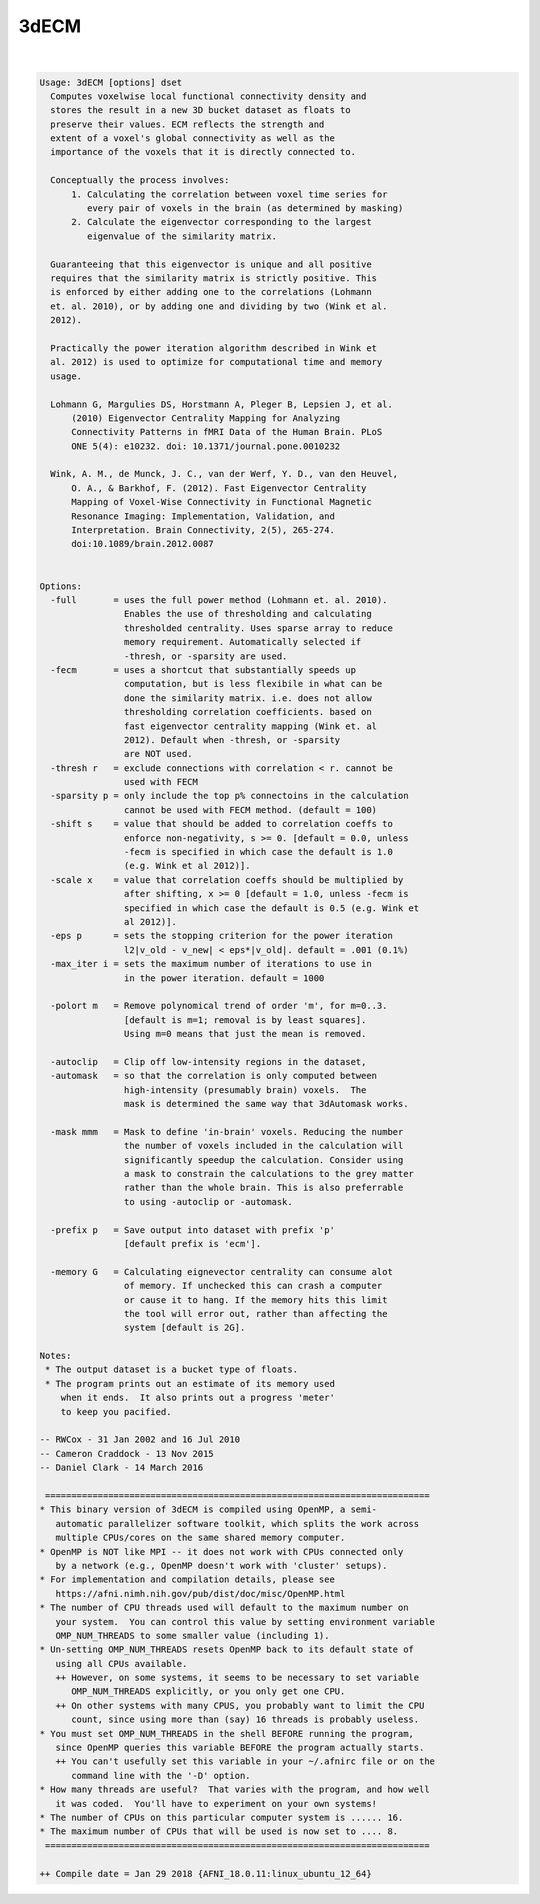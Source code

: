 *****
3dECM
*****

.. _3dECM:

.. contents:: 
    :depth: 4 

| 

.. code-block:: none

    Usage: 3dECM [options] dset
      Computes voxelwise local functional connectivity density and
      stores the result in a new 3D bucket dataset as floats to
      preserve their values. ECM reflects the strength and
      extent of a voxel's global connectivity as well as the
      importance of the voxels that it is directly connected to.
    
      Conceptually the process involves: 
          1. Calculating the correlation between voxel time series for
             every pair of voxels in the brain (as determined by masking)
          2. Calculate the eigenvector corresponding to the largest
             eigenvalue of the similarity matrix.
    
      Guaranteeing that this eigenvector is unique and all positive
      requires that the similarity matrix is strictly positive. This
      is enforced by either adding one to the correlations (Lohmann 
      et. al. 2010), or by adding one and dividing by two (Wink et al.
      2012).
    
      Practically the power iteration algorithm described in Wink et
      al. 2012) is used to optimize for computational time and memory
      usage.
    
      Lohmann G, Margulies DS, Horstmann A, Pleger B, Lepsien J, et al.
          (2010) Eigenvector Centrality Mapping for Analyzing
          Connectivity Patterns in fMRI Data of the Human Brain. PLoS
          ONE 5(4): e10232. doi: 10.1371/journal.pone.0010232
    
      Wink, A. M., de Munck, J. C., van der Werf, Y. D., van den Heuvel,
          O. A., & Barkhof, F. (2012). Fast Eigenvector Centrality
          Mapping of Voxel-Wise Connectivity in Functional Magnetic
          Resonance Imaging: Implementation, Validation, and
          Interpretation. Brain Connectivity, 2(5), 265-274.
          doi:10.1089/brain.2012.0087
    
    
    Options:
      -full       = uses the full power method (Lohmann et. al. 2010).
                    Enables the use of thresholding and calculating
                    thresholded centrality. Uses sparse array to reduce 
                    memory requirement. Automatically selected if 
                    -thresh, or -sparsity are used.
      -fecm       = uses a shortcut that substantially speeds up 
                    computation, but is less flexibile in what can be
                    done the similarity matrix. i.e. does not allow 
                    thresholding correlation coefficients. based on 
                    fast eigenvector centrality mapping (Wink et. al
                    2012). Default when -thresh, or -sparsity
                    are NOT used.
      -thresh r   = exclude connections with correlation < r. cannot be
                    used with FECM
      -sparsity p = only include the top p% connectoins in the calculation
                    cannot be used with FECM method. (default = 100)
      -shift s    = value that should be added to correlation coeffs to
                    enforce non-negativity, s >= 0. [default = 0.0, unless
                    -fecm is specified in which case the default is 1.0
                    (e.g. Wink et al 2012)].
      -scale x    = value that correlation coeffs should be multiplied by
                    after shifting, x >= 0 [default = 1.0, unless -fecm is
                    specified in which case the default is 0.5 (e.g. Wink et
                    al 2012)].
      -eps p      = sets the stopping criterion for the power iteration
                    l2|v_old - v_new| < eps*|v_old|. default = .001 (0.1%)
      -max_iter i = sets the maximum number of iterations to use in
                    in the power iteration. default = 1000
    
      -polort m   = Remove polynomical trend of order 'm', for m=0..3.
                    [default is m=1; removal is by least squares].
                    Using m=0 means that just the mean is removed.
    
      -autoclip   = Clip off low-intensity regions in the dataset,
      -automask   = so that the correlation is only computed between
                    high-intensity (presumably brain) voxels.  The
                    mask is determined the same way that 3dAutomask works.
    
      -mask mmm   = Mask to define 'in-brain' voxels. Reducing the number
                    the number of voxels included in the calculation will
                    significantly speedup the calculation. Consider using
                    a mask to constrain the calculations to the grey matter
                    rather than the whole brain. This is also preferrable
                    to using -autoclip or -automask.
    
      -prefix p   = Save output into dataset with prefix 'p'
                    [default prefix is 'ecm'].
    
      -memory G   = Calculating eignevector centrality can consume alot
                    of memory. If unchecked this can crash a computer
                    or cause it to hang. If the memory hits this limit
                    the tool will error out, rather than affecting the
                    system [default is 2G].
    
    Notes:
     * The output dataset is a bucket type of floats.
     * The program prints out an estimate of its memory used
        when it ends.  It also prints out a progress 'meter'
        to keep you pacified.
    
    -- RWCox - 31 Jan 2002 and 16 Jul 2010
    -- Cameron Craddock - 13 Nov 2015 
    -- Daniel Clark - 14 March 2016
    
     =========================================================================
    * This binary version of 3dECM is compiled using OpenMP, a semi-
       automatic parallelizer software toolkit, which splits the work across
       multiple CPUs/cores on the same shared memory computer.
    * OpenMP is NOT like MPI -- it does not work with CPUs connected only
       by a network (e.g., OpenMP doesn't work with 'cluster' setups).
    * For implementation and compilation details, please see
       https://afni.nimh.nih.gov/pub/dist/doc/misc/OpenMP.html
    * The number of CPU threads used will default to the maximum number on
       your system.  You can control this value by setting environment variable
       OMP_NUM_THREADS to some smaller value (including 1).
    * Un-setting OMP_NUM_THREADS resets OpenMP back to its default state of
       using all CPUs available.
       ++ However, on some systems, it seems to be necessary to set variable
          OMP_NUM_THREADS explicitly, or you only get one CPU.
       ++ On other systems with many CPUS, you probably want to limit the CPU
          count, since using more than (say) 16 threads is probably useless.
    * You must set OMP_NUM_THREADS in the shell BEFORE running the program,
       since OpenMP queries this variable BEFORE the program actually starts.
       ++ You can't usefully set this variable in your ~/.afnirc file or on the
          command line with the '-D' option.
    * How many threads are useful?  That varies with the program, and how well
       it was coded.  You'll have to experiment on your own systems!
    * The number of CPUs on this particular computer system is ...... 16.
    * The maximum number of CPUs that will be used is now set to .... 8.
     =========================================================================
    
    ++ Compile date = Jan 29 2018 {AFNI_18.0.11:linux_ubuntu_12_64}
